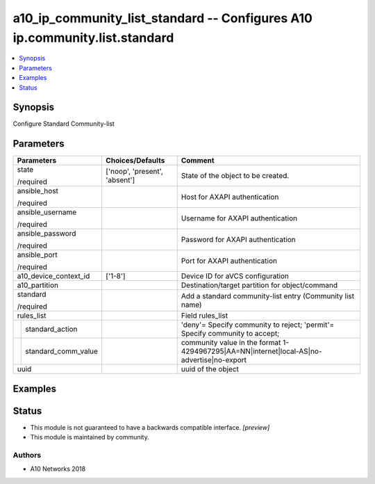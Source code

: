 .. _a10_ip_community_list_standard_module:


a10_ip_community_list_standard -- Configures A10 ip.community.list.standard
===========================================================================

.. contents::
   :local:
   :depth: 1


Synopsis
--------

Configure Standard Community-list






Parameters
----------

+-------------------------+-------------------------------+--------------------------------------------------------------------------------------------+
| Parameters              | Choices/Defaults              | Comment                                                                                    |
|                         |                               |                                                                                            |
|                         |                               |                                                                                            |
+=========================+===============================+============================================================================================+
| state                   | ['noop', 'present', 'absent'] | State of the object to be created.                                                         |
|                         |                               |                                                                                            |
| /required               |                               |                                                                                            |
+-------------------------+-------------------------------+--------------------------------------------------------------------------------------------+
| ansible_host            |                               | Host for AXAPI authentication                                                              |
|                         |                               |                                                                                            |
| /required               |                               |                                                                                            |
+-------------------------+-------------------------------+--------------------------------------------------------------------------------------------+
| ansible_username        |                               | Username for AXAPI authentication                                                          |
|                         |                               |                                                                                            |
| /required               |                               |                                                                                            |
+-------------------------+-------------------------------+--------------------------------------------------------------------------------------------+
| ansible_password        |                               | Password for AXAPI authentication                                                          |
|                         |                               |                                                                                            |
| /required               |                               |                                                                                            |
+-------------------------+-------------------------------+--------------------------------------------------------------------------------------------+
| ansible_port            |                               | Port for AXAPI authentication                                                              |
|                         |                               |                                                                                            |
| /required               |                               |                                                                                            |
+-------------------------+-------------------------------+--------------------------------------------------------------------------------------------+
| a10_device_context_id   | ['1-8']                       | Device ID for aVCS configuration                                                           |
|                         |                               |                                                                                            |
|                         |                               |                                                                                            |
+-------------------------+-------------------------------+--------------------------------------------------------------------------------------------+
| a10_partition           |                               | Destination/target partition for object/command                                            |
|                         |                               |                                                                                            |
|                         |                               |                                                                                            |
+-------------------------+-------------------------------+--------------------------------------------------------------------------------------------+
| standard                |                               | Add a standard community-list entry (Community list name)                                  |
|                         |                               |                                                                                            |
| /required               |                               |                                                                                            |
+-------------------------+-------------------------------+--------------------------------------------------------------------------------------------+
| rules_list              |                               | Field rules_list                                                                           |
|                         |                               |                                                                                            |
|                         |                               |                                                                                            |
+---+---------------------+-------------------------------+--------------------------------------------------------------------------------------------+
|   | standard_action     |                               | 'deny'= Specify community to reject; 'permit'= Specify community to accept;                |
|   |                     |                               |                                                                                            |
|   |                     |                               |                                                                                            |
+---+---------------------+-------------------------------+--------------------------------------------------------------------------------------------+
|   | standard_comm_value |                               | community value in the format 1-4294967295|AA=NN|internet|local-AS|no- advertise|no-export |
|   |                     |                               |                                                                                            |
|   |                     |                               |                                                                                            |
+---+---------------------+-------------------------------+--------------------------------------------------------------------------------------------+
| uuid                    |                               | uuid of the object                                                                         |
|                         |                               |                                                                                            |
|                         |                               |                                                                                            |
+-------------------------+-------------------------------+--------------------------------------------------------------------------------------------+







Examples
--------

.. code-block:: yaml+jinja

    





Status
------




- This module is not guaranteed to have a backwards compatible interface. *[preview]*


- This module is maintained by community.



Authors
~~~~~~~

- A10 Networks 2018

